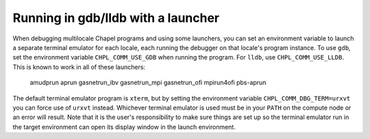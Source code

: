 ===================================
Running in gdb/lldb with a launcher
===================================

When debugging multilocale Chapel programs and using some launchers, you can
set an environment variable to launch a separate terminal emulator for each
locale, each running the debugger on that locale's program instance. To use
``gdb``, set the environment variable ``CHPL_COMM_USE_GDB`` when running the
program. For ``lldb``, use ``CHPL_COMM_USE_LLDB``. This is known to work in all
of these launchers:

  amudprun
  aprun
  gasnetrun_ibv
  gasnetrun_mpi
  gasnetrun_ofi
  mpirun4ofi
  pbs-aprun

The default terminal emulator program is ``xterm``, but by setting the
environment variable ``CHPL_COMM_DBG_TERM=urxvt`` you can force use of
``urxvt`` instead. Whichever terminal emulator is used must be in your ``PATH``
on the compute node or an error will result. Note that it is the user's
responsibility to make sure things are set up so the terminal emulator run in
the target environment can open its display window in the launch environment.
